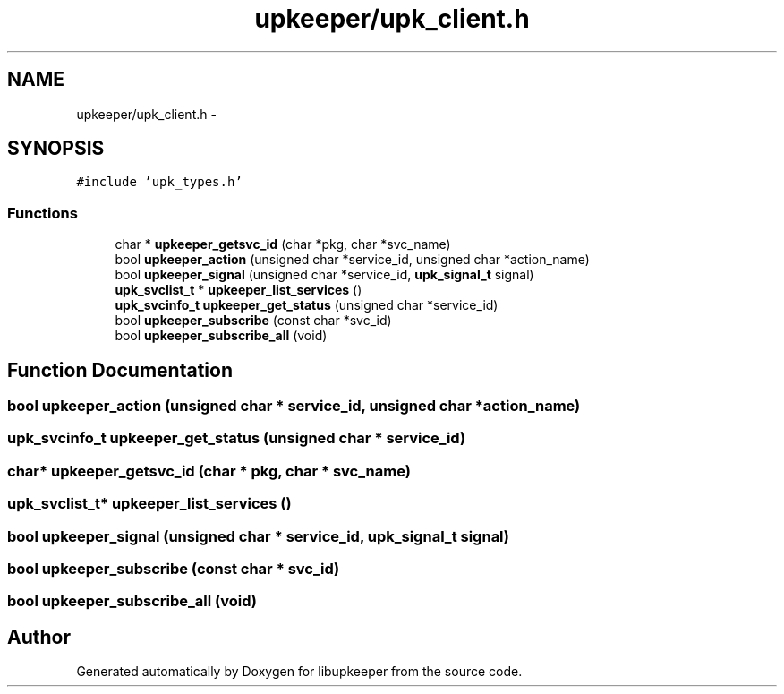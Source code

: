 .TH "upkeeper/upk_client.h" 3 "30 Jun 2011" "Version 1" "libupkeeper" \" -*- nroff -*-
.ad l
.nh
.SH NAME
upkeeper/upk_client.h \- 
.SH SYNOPSIS
.br
.PP
\fC#include 'upk_types.h'\fP
.br

.SS "Functions"

.in +1c
.ti -1c
.RI "char * \fBupkeeper_getsvc_id\fP (char *pkg, char *svc_name)"
.br
.ti -1c
.RI "bool \fBupkeeper_action\fP (unsigned char *service_id, unsigned char *action_name)"
.br
.ti -1c
.RI "bool \fBupkeeper_signal\fP (unsigned char *service_id, \fBupk_signal_t\fP signal)"
.br
.ti -1c
.RI "\fBupk_svclist_t\fP * \fBupkeeper_list_services\fP ()"
.br
.ti -1c
.RI "\fBupk_svcinfo_t\fP \fBupkeeper_get_status\fP (unsigned char *service_id)"
.br
.ti -1c
.RI "bool \fBupkeeper_subscribe\fP (const char *svc_id)"
.br
.ti -1c
.RI "bool \fBupkeeper_subscribe_all\fP (void)"
.br
.in -1c
.SH "Function Documentation"
.PP 
.SS "bool upkeeper_action (unsigned char * service_id, unsigned char * action_name)"
.PP
.SS "\fBupk_svcinfo_t\fP upkeeper_get_status (unsigned char * service_id)"
.PP
.SS "char* upkeeper_getsvc_id (char * pkg, char * svc_name)"
.PP
.SS "\fBupk_svclist_t\fP* upkeeper_list_services ()"
.PP
.SS "bool upkeeper_signal (unsigned char * service_id, \fBupk_signal_t\fP signal)"
.PP
.SS "bool upkeeper_subscribe (const char * svc_id)"
.PP
.SS "bool upkeeper_subscribe_all (void)"
.PP
.SH "Author"
.PP 
Generated automatically by Doxygen for libupkeeper from the source code.
